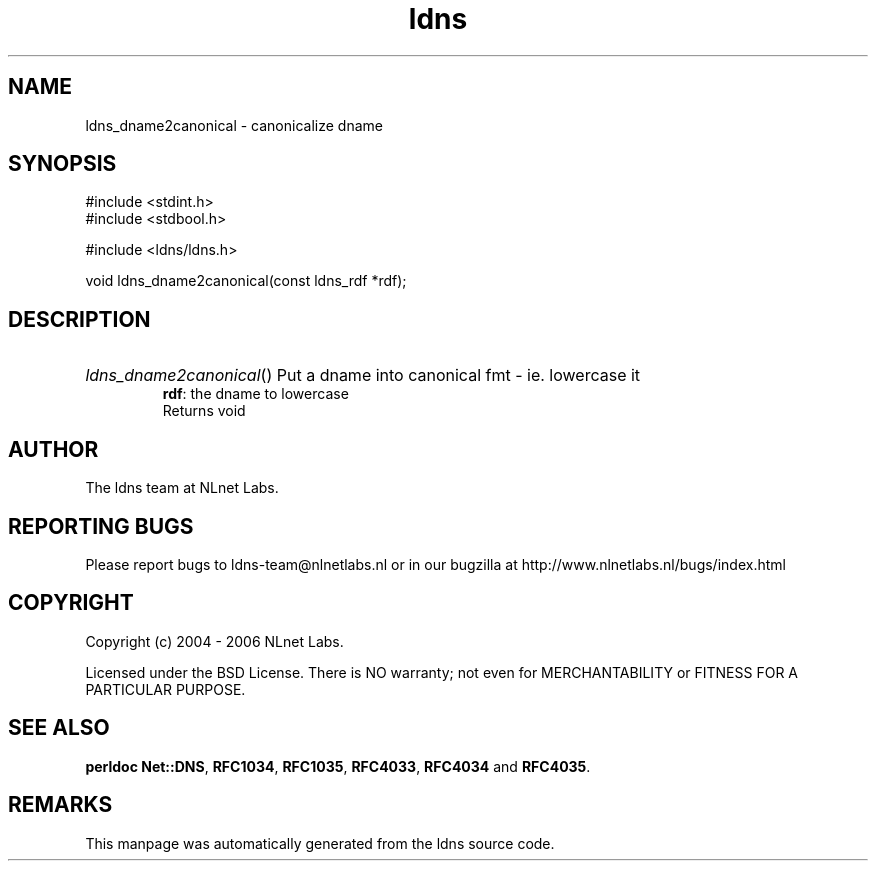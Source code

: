 .ad l
.TH ldns 3 "30 May 2006"
.SH NAME
ldns_dname2canonical \- canonicalize dname

.SH SYNOPSIS
#include <stdint.h>
.br
#include <stdbool.h>
.br
.PP
#include <ldns/ldns.h>
.PP
void ldns_dname2canonical(const ldns_rdf *rdf);
.PP

.SH DESCRIPTION
.HP
\fIldns_dname2canonical\fR()
Put a dname into canonical fmt - ie. lowercase it
\.br
\fBrdf\fR: the dname to lowercase
\.br
Returns void
.PP
.SH AUTHOR
The ldns team at NLnet Labs.

.SH REPORTING BUGS
Please report bugs to ldns-team@nlnetlabs.nl or in 
our bugzilla at
http://www.nlnetlabs.nl/bugs/index.html

.SH COPYRIGHT
Copyright (c) 2004 - 2006 NLnet Labs.
.PP
Licensed under the BSD License. There is NO warranty; not even for
MERCHANTABILITY or
FITNESS FOR A PARTICULAR PURPOSE.
.SH SEE ALSO
\fBperldoc Net::DNS\fR, \fBRFC1034\fR,
\fBRFC1035\fR, \fBRFC4033\fR, \fBRFC4034\fR and \fBRFC4035\fR.
.SH REMARKS
This manpage was automatically generated from the ldns source code.
